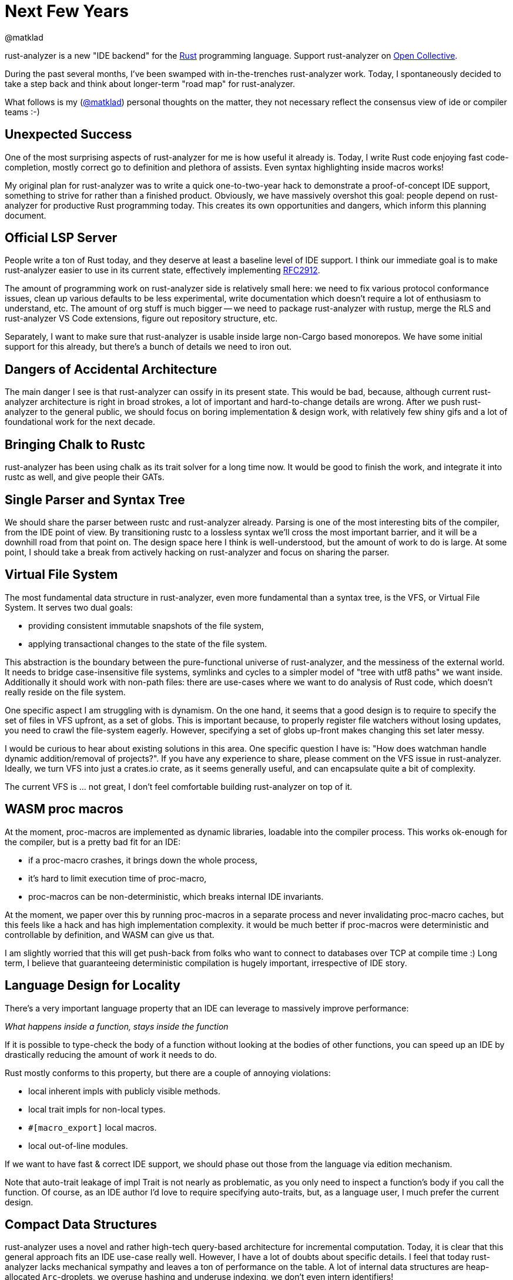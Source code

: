 = Next Few Years
@matklad
:sectanchors:
:experimental:
:page-layout: post

rust-analyzer is a new "IDE backend" for the https://www.rust-lang.org/[Rust] programming language.
Support rust-analyzer on https://opencollective.com/rust-analyzer/[Open Collective].

During the past several months, I've been swamped with in-the-trenches rust-analyzer work.
Today, I spontaneously decided to take a step back and think about longer-term "road map" for rust-analyzer.

What follows is my (https://github.com/matklad/[@matklad]) personal thoughts on the matter, they not necessary reflect the consensus view of ide or compiler teams :-)

== Unexpected Success

One of the most surprising aspects of rust-analyzer for me is how useful it already is.
Today, I write Rust code enjoying fast code-completion, mostly correct go to definition and plethora of assists.
Even syntax highlighting inside macros works!

My original plan for rust-analyzer was to write a quick one-to-two-year hack to demonstrate a proof-of-concept IDE support, something to strive for rather than a finished product.
Obviously, we have massively overshot this goal: people depend on rust-analyzer for productive Rust programming today.
This creates its own opportunities and dangers, which inform this planning document.

== Official LSP Server

People write a ton of Rust today, and they deserve at least a baseline level of IDE support.
I think our immediate goal is to make rust-analyzer easier to use in its current state, effectively implementing https://github.com/rust-lang/rfcs/pull/2912[RFC2912].

The amount of programming work on rust-analyzer side is relatively small here:
we need to fix various protocol conformance issues,
clean up various defaults to be less experimental,
write documentation which doesn't require a lot of enthusiasm to understand, etc.
The amount of org stuff is much bigger -- we need to package rust-analyzer with rustup, merge the RLS and rust-analyzer VS Code extensions, figure out repository structure, etc.

Separately, I want to make sure that rust-analyzer is usable inside large non-Cargo based monorepos.
We have some initial support for this already, but there's a bunch of details we need to iron out.

== Dangers of Accidental Architecture

The main danger I see is that rust-analyzer can ossify in its present state.
This would be bad, because, although current rust-analyzer architecture is right in broad strokes, a lot of important and hard-to-change details are wrong.
After we push rust-analyzer to the general public, we should focus on boring implementation & design work, with relatively few shiny gifs and a lot of foundational work for the next decade.

== Bringing Chalk to Rustc

rust-analyzer has been using chalk as its trait solver for a long time now.
It would be good to finish the work, and integrate it into rustc as well, [.line-through]##and give people their GATs##.

== Single Parser and Syntax Tree

We should share the parser between rustc and rust-analyzer already.
Parsing is one of the most interesting bits of the compiler, from the IDE point of view.
By transitioning rustc to a lossless syntax we'll cross the most important barrier, and it will be a downhill road from that point on.
The design space here I think is well-understood, but the amount of work to do is large.
At some point, I should take a break from actively hacking on rust-analyzer and focus on sharing the parser.

== Virtual File System

The most fundamental data structure in rust-analyzer, even more fundamental than a syntax tree, is the VFS, or Virtual File System.
It serves two dual goals:

* providing consistent immutable snapshots of the file system,
* applying transactional changes to the state of the file system.

This abstraction is the boundary between the pure-functional universe of rust-analyzer, and the messiness of the external world.
It needs to bridge case-insensitive file systems, symlinks and cycles to a simpler model of "tree with utf8 paths" we want inside.
Additionally it should work with non-path files: there are use-cases where we want to do analysis of Rust code, which doesn't really reside on the file system.

One specific aspect I am struggling with is dynamism.
On the one hand, it seems that a good design is to require to specify the set of files in VFS upfront, as a set of globs.
This is important because, to properly register file watchers without losing updates, you need to crawl the file-system eagerly.
However, specifying a set of globs up-front makes changing this set later messy.

I would be curious to hear about existing solutions in this area.
One specific question I have is: "How does watchman handle dynamic addition/removal of projects?".
If you have any experience to share, please comment on the VFS issue in rust-analyzer.
Ideally, we turn VFS into just a crates.io crate, as it seems generally useful, and can encapsulate quite a bit of complexity.

The current VFS is ... not great, I don't feel comfortable building rust-analyzer on top of it.

== WASM proc macros

At the moment, proc-macros are implemented as dynamic libraries, loadable into the compiler process.
This works ok-enough for the compiler, but is a pretty bad fit for an IDE:

* if a proc-macro crashes, it brings down the whole process,
* it's hard to limit execution time of proc-macro,
* proc-macros can be non-deterministic, which breaks internal IDE invariants.

At the moment, we paper over this by running proc-macros in a separate process and never invalidating proc-macro caches, but this feels like a hack and has high implementation complexity.
it would be much better if proc-macros were deterministic and controllable by definition, and WASM can give us that.

I am slightly worried that this will get push-back from folks who want to connect to databases over TCP at compile time :)
Long term, I believe that guaranteeing deterministic compilation is hugely important, irrespective of IDE story.

== Language Design for Locality

There's a very important language property that an IDE can leverage to massively improve performance:

__What happens inside a function, stays inside the function__

If it is possible to type-check the body of a function without looking at the bodies of other functions, you can speed up an IDE by drastically reducing the amount of work it needs to do.

Rust mostly conforms to this property, but there are a couple of annoying violations:

* local inherent impls with publicly visible methods.
* local trait impls for non-local types.
* `#[macro_export]` local macros.
* local out-of-line modules.

If we want to have fast & correct IDE support, we should phase out those from the language via edition mechanism.

Note that auto-trait leakage of impl Trait is not nearly as problematic, as you only need to inspect a function's body if you call the function.
Of course, as an IDE author I'd love to require specifying auto-traits, but, as a language user, I much prefer the current design.

== Compact Data Structures

rust-analyzer uses a novel and rather high-tech query-based architecture for incremental computation.
Today, it is clear that this general approach fits an IDE use-case really well.
However, I have a lot of doubts about specific details.
I feel that today rust-analyzer lacks mechanical sympathy and leaves a ton of performance on the table.
A lot of internal data structures are heap-allocated `Arc`-droplets, we overuse hashing and underuse indexing, we don't even intern identifiers!

To get a feeling of how blazingly fast compiler front-ends can be, I highly recommend checking out Sorbet, type checker for Ruby.
You can start with these two links:

* https://blog.nelhage.com/post/why-sorbet-is-fast/
* https://www.youtube.com/watch?v=Gdx6by6tcvw

I am very inspired by this work, but also embarrassed by how far rust-analyzer is from that kind of raw performance and simplicity.

Part of that I think is essential complexity -- Rust's name resolution and macro expansion are *hard*.
But I also wonder if we can change salsa to use `Vec`-based arenas, rather than ``Arc``s in ``HashMap``s.

== Parallel and Fast > Persistence

One of the current peculiarities of rust-analyzer is that it doesn't persist caches to disk.
Opening project in rust-analyzer means waiting a dozen seconds while we process standard library and dependencies.

I think this "limitation" is actually a very valuable asset!
It forces us to keep the non-incremental code-path reasonably fast.

I think it is plausible that we don't actually need persistent caches at all.
rust-analyzer is basically text processing, and the size of input is in tens of megabytes (_and_ we ignore most of those megabytes anyway).
If we just don't lose performance here and there, and throw the work onto all the cores, we should be able to load projects from scratch within a reasonable time budget.

The first step here would be establishing the culture of continuous benchmarking and performance tuning.

We've already successfully used rust-analyzer for forging an architecture which works in IDE at all.
Now it's time to experiment with architecture which works, _fast_, just as all Rust code should :-)

== Optimizing Build Times

In my opinion the two important characteristics that determine long-term success of a project are:

* How long does it take to execute most of the tests?
* How long does it take to build a release version of the project for testing?

I am very happy with the testing speed of rust-analyzer.
One of my mistakes in IntelliJ was adding a lot of tests that use Rust's standard library and are slow for that reason.
In rust-analyzer, there are only three uber-integrated tests that need the real libstd, all others work from in-memory fixtures which contain only the relevant bits of std.

But the build times leave a lot to be desired.
And this is hugely important -- the faster you can build the code, the faster you can do everything else.
Heck, even for improving build times you need fast build times!
I was trying to do some compile-time optimizations in rust-analyzer recently, and measuring "`is it faster to compile now?`" takes a lot of time, so one has to try fewer different optimizations!

The biggest problem here is that Rust, as a language, is hard to compile fast.
One specific issue I hit constantly is that changing a deep dependency recompiles the world.
This is in contrast to C/C++ where, if you don't touch any `.h` files, changing a dependency requires only re-linking.
In theory, we can have something like this in Rust, by automatically deriving public headers from crates.
Though I fear that without explicit, physical "`this is ABI`" boundary, it will be much less effective at keeping compile times under control.

As an aside, if Rust stuck with `.crate` files, implementing IDE support would have been much easier :-)

== Optimizing rustc Build

Nonetheless, rust-analyzer is much easier to build than rustc.
I believe there's a lot we can do for rustc build as well.

I've written at length about this on https://internals.rust-lang.org/t/experience-report-contributing-to-rust-lang-rust/12012/17?u=matklad[irlo].
The gist is that I think we can split rustc into a front-end "text-processing" part, and backend "LLVM, linkers and real world" part.
The front bit then could, in theory, be a bog standard Rust project, which doesn't depend on IO, external tools or C++ code at all.

One wrinkle here is that rustc test suite at the moment consists predominantly of UI and run-pass tests integration, which work by building the whole compiler.
Such a test suite is ideal for testing conformance and catching regressions, but is not really well suited for rapid TDD.
I think we should make an effort to build a unit test suite a-la rust-analyzer, such that it's easy, for example, to test name resolution without building the type checker, and which doesn't require stdlib.

== Scaling Maintenance

Finally, all changes here represent deep cuts into an existing body of software.
Pushing such ambitious projects to completion require people, who can dedicate significant amounts of their time and energy.
To put it bluntly, we need more dedicated folks working on the IDE tooling as a full time, paid job.
I am grateful to my colleagues at https://ferrous-systems.com/[Ferrous Systems] who put a lot of energy into making this a reality.

If you find rust-analyzer useful and use it professionally, please consider asking your company to sponsor rust-analyzer via our https://opencollective.com/rust-analyzer/[Open Collective].
Sponsorships from individuals are also accepted (and greatly appreciated!).
